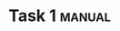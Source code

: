 * Task 1                                                             :manual:
  :PROPERTIES:
  :Effort:   2:00
  :ID:       D90131A3-4973-4CB3-B68A-FBAC90B12520
  :END:
